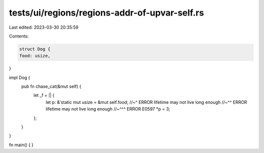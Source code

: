 tests/ui/regions/regions-addr-of-upvar-self.rs
==============================================

Last edited: 2023-03-30 20:35:59

Contents:

.. code-block:: rs

    struct Dog {
    food: usize,
}

impl Dog {
    pub fn chase_cat(&mut self) {
        let _f = || {
            let p: &'static mut usize = &mut self.food;
            //~^ ERROR lifetime may not live long enough
            //~^^ ERROR lifetime may not live long enough
            //~^^^ ERROR E0597
            *p = 3;
        };
    }
}

fn main() {
}


